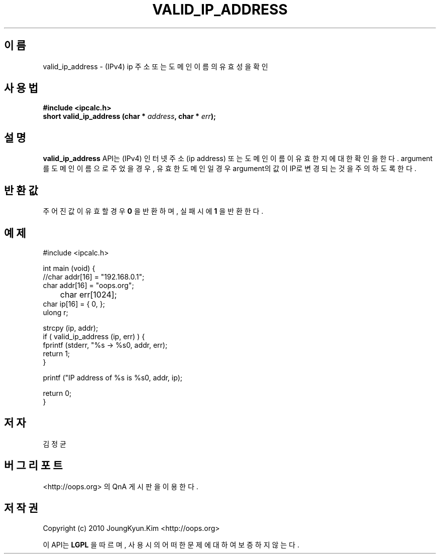 .TH VALID_IP_ADDRESS 3 "08 Jun 2010"
.UC 4

.SH 이름
valid_ip_address \- (IPv4) ip 주소 또는 도메인 이름의 유효성을 확인

.SH 사용법
.BI "#include <ipcalc.h>"
.br
.BI "short valid_ip_address (char * " address ", char * " err ");"

.SH 설명
.BI valid_ip_address
API는 (IPv4) 인터넷 주소(ip address) 또는 도메인 이름이 유효한지에 대한 확인을 한다.
argument를 도메인 이름으로 주었을 경우, 유효한 도메인일 경우 argument의 값이 IP로
변경되는 것을 주의 하도록 한다.

.SH 반환값
.PP
주어진 값이 유효할 경우
.BI "0"
을 반환하며, 실패시에
.BI 1
을 반환한다.

.SH 예제
.nf
#include <ipcalc.h>

int main (void) {
    //char addr[16] = "192.168.0.1";
    char addr[16] = "oops.org";
	char err[1024];
    char ip[16] = { 0, };
    ulong r;

    strcpy (ip, addr);
    if ( valid_ip_address (ip, err) ) {
        fprintf (stderr, "%s -> %s\n", addr, err);
        return 1;
    }

    printf ("IP address of %s is %s\n", addr, ip);

    return 0;
}
.fi

.SH 저자
김정균

.SH 버그 리포트
<http://oops.org> 의 QnA 게시판을 이용한다.

.SH 저작권
Copyright (c) 2010 JoungKyun.Kim <http://oops.org>

이 API는 
.BI LGPL
을 따르며, 사용시의 어떠한 문제에 대하여 보증하지 않는다.
